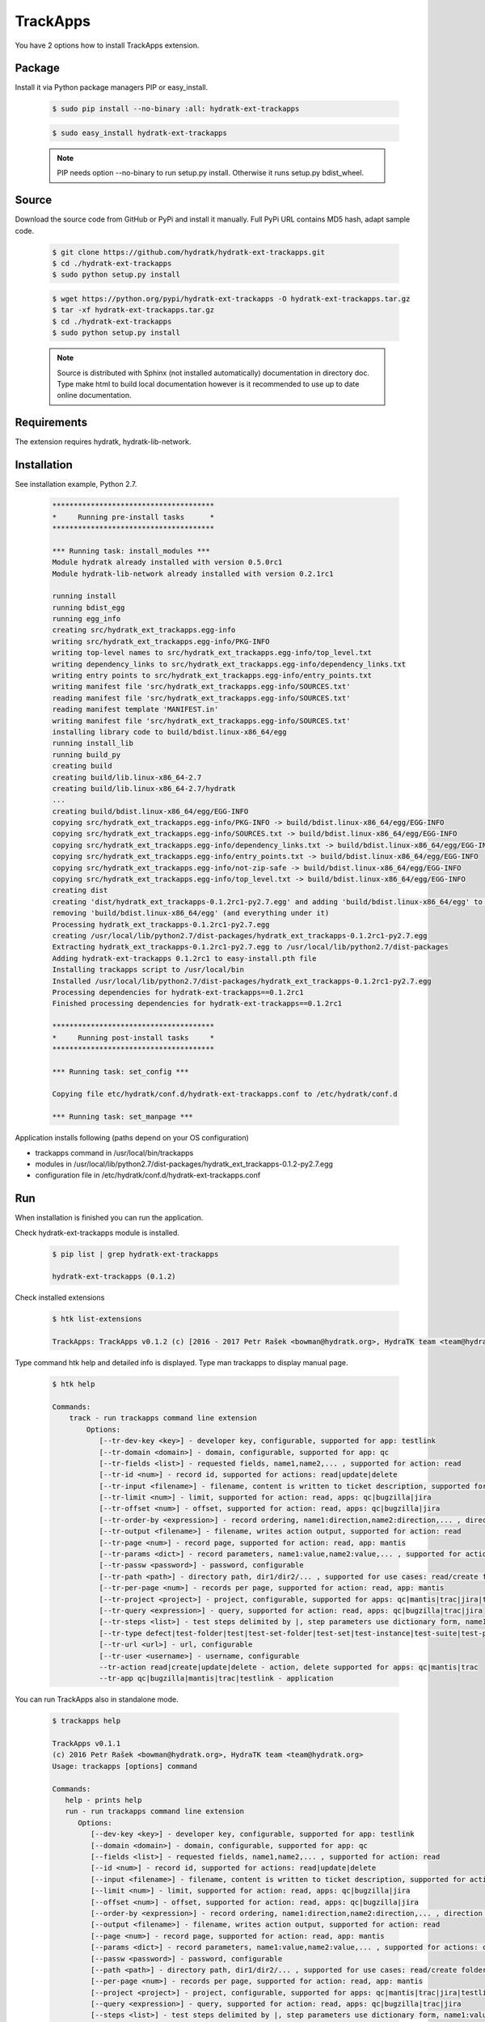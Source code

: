 .. install_ext_trackapps:

TrackApps
=========

You have 2 options how to install TrackApps extension.

Package
^^^^^^^

Install it via Python package managers PIP or easy_install.

  .. code-block:: bash
  
     $ sudo pip install --no-binary :all: hydratk-ext-trackapps
     
  .. code-block:: bash
  
     $ sudo easy_install hydratk-ext-trackapps
     
  .. note::
  
     PIP needs option --no-binary to run setup.py install.
     Otherwise it runs setup.py bdist_wheel.     

Source
^^^^^^

Download the source code from GitHub or PyPi and install it manually.
Full PyPi URL contains MD5 hash, adapt sample code.

  .. code-block:: bash
  
     $ git clone https://github.com/hydratk/hydratk-ext-trackapps.git
     $ cd ./hydratk-ext-trackapps
     $ sudo python setup.py install
     
  .. code-block:: bash
  
     $ wget https://python.org/pypi/hydratk-ext-trackapps -O hydratk-ext-trackapps.tar.gz
     $ tar -xf hydratk-ext-trackapps.tar.gz
     $ cd ./hydratk-ext-trackapps
     $ sudo python setup.py install
     
  .. note::
  
     Source is distributed with Sphinx (not installed automatically) documentation in directory doc. 
     Type make html to build local documentation however is it recommended to use up to date online documentation.       
  
Requirements
^^^^^^^^^^^^     
     
The extension requires hydratk, hydratk-lib-network.  
     
Installation
^^^^^^^^^^^^

See installation example, Python 2.7.

  .. code-block:: bash
  
     **************************************
     *     Running pre-install tasks      *
     **************************************
     
     *** Running task: install_modules ***
     Module hydratk already installed with version 0.5.0rc1
     Module hydratk-lib-network already installed with version 0.2.1rc1         
    
     running install
     running bdist_egg
     running egg_info
     creating src/hydratk_ext_trackapps.egg-info
     writing src/hydratk_ext_trackapps.egg-info/PKG-INFO
     writing top-level names to src/hydratk_ext_trackapps.egg-info/top_level.txt
     writing dependency_links to src/hydratk_ext_trackapps.egg-info/dependency_links.txt
     writing entry points to src/hydratk_ext_trackapps.egg-info/entry_points.txt
     writing manifest file 'src/hydratk_ext_trackapps.egg-info/SOURCES.txt'
     reading manifest file 'src/hydratk_ext_trackapps.egg-info/SOURCES.txt'
     reading manifest template 'MANIFEST.in'
     writing manifest file 'src/hydratk_ext_trackapps.egg-info/SOURCES.txt'
     installing library code to build/bdist.linux-x86_64/egg
     running install_lib
     running build_py
     creating build
     creating build/lib.linux-x86_64-2.7
     creating build/lib.linux-x86_64-2.7/hydratk
     ...
     creating build/bdist.linux-x86_64/egg/EGG-INFO
     copying src/hydratk_ext_trackapps.egg-info/PKG-INFO -> build/bdist.linux-x86_64/egg/EGG-INFO
     copying src/hydratk_ext_trackapps.egg-info/SOURCES.txt -> build/bdist.linux-x86_64/egg/EGG-INFO
     copying src/hydratk_ext_trackapps.egg-info/dependency_links.txt -> build/bdist.linux-x86_64/egg/EGG-INFO
     copying src/hydratk_ext_trackapps.egg-info/entry_points.txt -> build/bdist.linux-x86_64/egg/EGG-INFO
     copying src/hydratk_ext_trackapps.egg-info/not-zip-safe -> build/bdist.linux-x86_64/egg/EGG-INFO
     copying src/hydratk_ext_trackapps.egg-info/top_level.txt -> build/bdist.linux-x86_64/egg/EGG-INFO
     creating dist
     creating 'dist/hydratk_ext_trackapps-0.1.2rc1-py2.7.egg' and adding 'build/bdist.linux-x86_64/egg' to it
     removing 'build/bdist.linux-x86_64/egg' (and everything under it)
     Processing hydratk_ext_trackapps-0.1.2rc1-py2.7.egg
     creating /usr/local/lib/python2.7/dist-packages/hydratk_ext_trackapps-0.1.2rc1-py2.7.egg
     Extracting hydratk_ext_trackapps-0.1.2rc1-py2.7.egg to /usr/local/lib/python2.7/dist-packages
     Adding hydratk-ext-trackapps 0.1.2rc1 to easy-install.pth file
     Installing trackapps script to /usr/local/bin
     Installed /usr/local/lib/python2.7/dist-packages/hydratk_ext_trackapps-0.1.2rc1-py2.7.egg
     Processing dependencies for hydratk-ext-trackapps==0.1.2rc1
     Finished processing dependencies for hydratk-ext-trackapps==0.1.2rc1
     
     **************************************
     *     Running post-install tasks     *
     **************************************

     *** Running task: set_config ***

     Copying file etc/hydratk/conf.d/hydratk-ext-trackapps.conf to /etc/hydratk/conf.d

     *** Running task: set_manpage *** 
         
    
Application installs following (paths depend on your OS configuration)

* trackapps command in /usr/local/bin/trackapps
* modules in /usr/local/lib/python2.7/dist-packages/hydratk_ext_trackapps-0.1.2-py2.7.egg
* configuration file in /etc/hydratk/conf.d/hydratk-ext-trackapps.conf     
       
Run
^^^

When installation is finished you can run the application.

Check hydratk-ext-trackapps module is installed.   

  .. code-block:: bash
  
     $ pip list | grep hydratk-ext-trackapps
     
     hydratk-ext-trackapps (0.1.2)
     
Check installed extensions

  .. code-block:: bash
  
     $ htk list-extensions
     
     TrackApps: TrackApps v0.1.2 (c) [2016 - 2017 Petr Rašek <bowman@hydratk.org>, HydraTK team <team@hydratk.org>]
     
Type command htk help and detailed info is displayed.
Type man trackapps to display manual page. 

  .. code-block:: bash
  
     $ htk help
     
     Commands:
         track - run trackapps command line extension
             Options:
                [--tr-dev-key <key>] - developer key, configurable, supported for app: testlink
                [--tr-domain <domain>] - domain, configurable, supported for app: qc
                [--tr-fields <list>] - requested fields, name1,name2,... , supported for action: read
                [--tr-id <num>] - record id, supported for actions: read|update|delete
                [--tr-input <filename>] - filename, content is written to ticket description, supported for actions: create|update
                [--tr-limit <num>] - limit, supported for action: read, apps: qc|bugzilla|jira
                [--tr-offset <num>] - offset, supported for action: read, apps: qc|bugzilla|jira
                [--tr-order-by <expression>] - record ordering, name1:direction,name2:direction,... , direction asc|desc, supported for action: read, app: qc
                [--tr-output <filename>] - filename, writes action output, supported for action: read
                [--tr-page <num>] - record page, supported for action: read, app: mantis
                [--tr-params <dict>] - record parameters, name1:value,name2:value,... , supported for actions: create|update
                [--tr-passw <password>] - password, configurable
                [--tr-path <path>] - directory path, dir1/dir2/... , supported for use cases: read/create folder|read/create test set|create test|read/create suite, apps: qc|testlink
                [--tr-per-page <num>] - records per page, supported for action: read, app: mantis
                [--tr-project <project>] - project, configurable, supported for apps: qc|mantis|trac|jira|testlink
                [--tr-query <expression>] - query, supported for action: read, apps: qc|bugzilla|trac|jira
                [--tr-steps <list>] - test steps delimited by |, step parameters use dictionary form, name1:value,name2:value,...|name1:value,name2:value,... , supported for action: create, app: testlink
                [--tr-type defect|test-folder|test|test-set-folder|test-set|test-instance|test-suite|test-plan|build] - entity type, default defect, supported for actions: read|create|update|delete, apps: qc|testlink
                [--tr-url <url>] - url, configurable
                [--tr-user <username>] - username, configurable
                --tr-action read|create|update|delete - action, delete supported for apps: qc|mantis|trac
                --tr-app qc|bugzilla|mantis|trac|testlink - application

           
You can run TrackApps also in standalone mode.

  .. code-block:: bash
  
     $ trackapps help
     
     TrackApps v0.1.1
     (c) 2016 Petr Rašek <bowman@hydratk.org>, HydraTK team <team@hydratk.org>
     Usage: trackapps [options] command

     Commands:
        help - prints help
        run - run trackapps command line extension
           Options:
              [--dev-key <key>] - developer key, configurable, supported for app: testlink
              [--domain <domain>] - domain, configurable, supported for app: qc
              [--fields <list>] - requested fields, name1,name2,... , supported for action: read
              [--id <num>] - record id, supported for actions: read|update|delete
              [--input <filename>] - filename, content is written to ticket description, supported for actions: create|update
              [--limit <num>] - limit, supported for action: read, apps: qc|bugzilla|jira
              [--offset <num>] - offset, supported for action: read, apps: qc|bugzilla|jira
              [--order-by <expression>] - record ordering, name1:direction,name2:direction,... , direction asc|desc, supported for action: read, app: qc
              [--output <filename>] - filename, writes action output, supported for action: read
              [--page <num>] - record page, supported for action: read, app: mantis
              [--params <dict>] - record parameters, name1:value,name2:value,... , supported for actions: create|update
              [--passw <password>] - password, configurable
              [--path <path>] - directory path, dir1/dir2/... , supported for use cases: read/create folder|read/create test set|create test|read/create suite, apps: qc|testlink
              [--per-page <num>] - records per page, supported for action: read, app: mantis
              [--project <project>] - project, configurable, supported for apps: qc|mantis|trac|jira|testlink
              [--query <expression>] - query, supported for action: read, apps: qc|bugzilla|trac|jira
              [--steps <list>] - test steps delimited by |, step parameters use dictionary form, name1:value,name2:value,...|name1:value,name2:value,... , supported for action: create, app: testlink
              [--type defect|test-folder|test|test-set-folder|test-set|test-instance|test-suite|test-plan|build] - entity type, default defect, supported for actions: read|create|update|delete, apps: qc|testlink
              [--url <url>] - url, configurable
              [--user <username>] - username, configurable
              --action read|create|update|delete - action, delete supported for apps: qc|mantis|trac
              --app qc|bugzilla|mantis|trac|testlink - application

     Global Options:
        -c, --config <file> - reads the alternate configuration file
        -d, --debug <level> - debug turned on with specified level > 0
        -e, --debug-channel <channel number, ..> - debug channel filter turned on
        -f, --force - enforces command
        -h, --home - sets htk_root_dir to the current user home directory
        -i, --interactive - turns on interactive mode
        -l, --language <language> - sets the text output language, the list of available languages is specified in the docs
        -m, --run-mode <mode> - sets the running mode, the list of available modes is specified in the docs
                                 
Upgrade
^^^^^^^

Use same procedure as for installation. Use command option --upgrade for pip, easy_install, --force for setup.py.
If configuration file differs from default settings the file is backuped (extension _old) and replaced by default. Adapt the configuration if needed.

Uninstall
^^^^^^^^^   

Run command htkuninstall. Use option -y if you want to uninstall also dependent Python modules (for advanced user).                                     